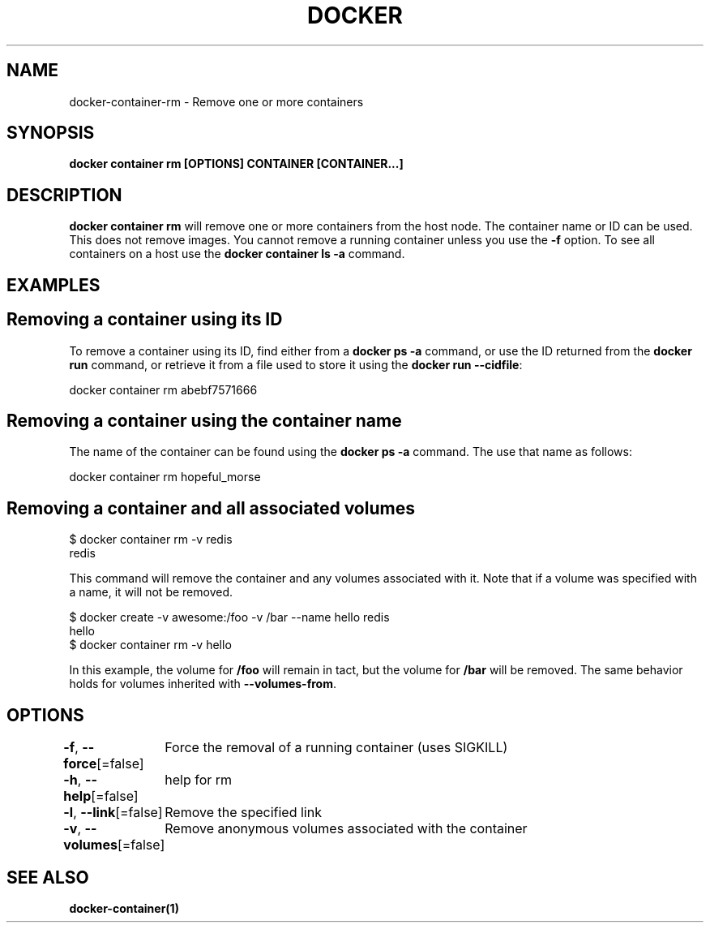 .nh
.TH "DOCKER" "1" "Jun 2024" "Docker Community" "Docker User Manuals"

.SH NAME
.PP
docker-container-rm - Remove one or more containers


.SH SYNOPSIS
.PP
\fBdocker container rm [OPTIONS] CONTAINER [CONTAINER...]\fP


.SH DESCRIPTION
.PP
\fBdocker container rm\fP will remove one or more containers from the host node. The
container name or ID can be used. This does not remove images. You cannot
remove a running container unless you use the \fB-f\fP option. To see all
containers on a host use the \fBdocker container ls -a\fP command.


.SH EXAMPLES
.SH Removing a container using its ID
.PP
To remove a container using its ID, find either from a \fBdocker ps -a\fP
command, or use the ID returned from the \fBdocker run\fP command, or retrieve
it from a file used to store it using the \fBdocker run --cidfile\fP:

.EX
docker container rm abebf7571666

.EE

.SH Removing a container using the container name
.PP
The name of the container can be found using the \fBdocker ps -a\fP
command. The use that name as follows:

.EX
docker container rm hopeful_morse

.EE

.SH Removing a container and all associated volumes
.EX
$ docker container rm -v redis
redis

.EE

.PP
This command will remove the container and any volumes associated with it.
Note that if a volume was specified with a name, it will not be removed.

.EX
$ docker create -v awesome:/foo -v /bar --name hello redis
hello
$ docker container rm -v hello

.EE

.PP
In this example, the volume for \fB/foo\fR will remain in tact, but the volume for
\fB/bar\fR will be removed. The same behavior holds for volumes inherited with
\fB--volumes-from\fR\&.


.SH OPTIONS
.PP
\fB-f\fP, \fB--force\fP[=false]
	Force the removal of a running container (uses SIGKILL)

.PP
\fB-h\fP, \fB--help\fP[=false]
	help for rm

.PP
\fB-l\fP, \fB--link\fP[=false]
	Remove the specified link

.PP
\fB-v\fP, \fB--volumes\fP[=false]
	Remove anonymous volumes associated with the container


.SH SEE ALSO
.PP
\fBdocker-container(1)\fP

